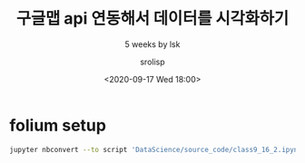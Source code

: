 #+title: 구글맵 api 연동해서 데이터를 시각화하기
#+subtitle: 5 weeks by lsk
#+date: <2020-09-17 Wed 18:00>
#+tags: python, bash, elisp, lisp, zoom
#+author: srolisp

* folium setup
:PROPERTIES:
:header-args:bash: :results verbatim
:header-args:elisp: :exports both
:header-args:ipython: :session mglearn17 :tangle "mglearn200917.py" :exports both
:END:

#+begin_src bash
jupyter nbconvert --to script 'DataScience/source_code/class9_16_2.ipynb'
#+end_src

#+RESULTS:
